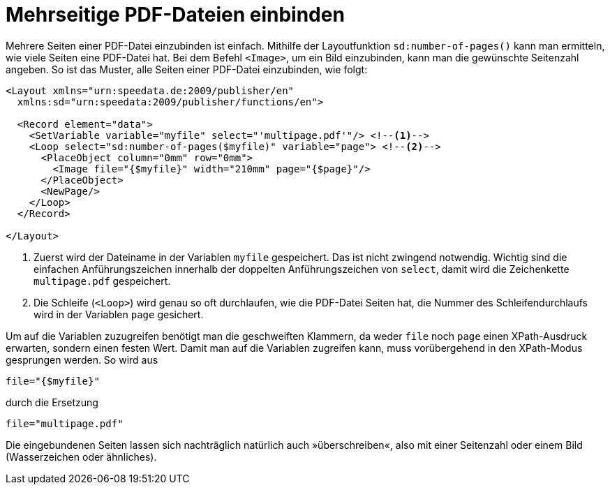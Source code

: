 [[ch-mehrseitigepdf]]
= Mehrseitige PDF-Dateien einbinden


Mehrere Seiten einer PDF-Datei einzubinden ist einfach.
Mithilfe der Layoutfunktion ((`sd:number-of-pages()`)) kann man ermitteln, wie viele Seiten eine PDF-Datei hat.
Bei dem Befehl `<Image>`, um ein Bild einzubinden, kann man die gewünschte Seitenzahl angeben.
So ist das Muster, alle Seiten einer PDF-Datei einzubinden, wie folgt:


[source, xml]
-------------------------------------------------------------------------------
<Layout xmlns="urn:speedata.de:2009/publisher/en"
  xmlns:sd="urn:speedata:2009/publisher/functions/en">

  <Record element="data">
    <SetVariable variable="myfile" select="'multipage.pdf'"/> <!--1-->
    <Loop select="sd:number-of-pages($myfile)" variable="page"> <!--2-->
      <PlaceObject column="0mm" row="0mm">
        <Image file="{$myfile}" width="210mm" page="{$page}"/>
      </PlaceObject>
      <NewPage/>
    </Loop>
  </Record>

</Layout>
-------------------------------------------------------------------------------
<1> Zuerst wird der Dateiname in der Variablen `myfile` gespeichert. Das ist nicht zwingend notwendig. Wichtig sind die einfachen Anführungszeichen innerhalb der doppelten Anführungszeichen von `select`, damit wird die Zeichenkette `multipage.pdf` gespeichert.
<2> Die Schleife (`<Loop>`) wird genau so oft durchlaufen, wie die PDF-Datei Seiten hat, die Nummer des Schleifendurchlaufs wird in der Variablen `page` gesichert.


Um auf die Variablen zuzugreifen benötigt man die geschweiften Klammern, da weder `file` noch `page` einen XPath-Ausdruck erwarten, sondern einen festen Wert.(((XPath-Ersetzung)))
Damit man auf die Variablen zugreifen kann, muss vorübergehend in den XPath-Modus gesprungen werden. So wird aus

[source, xml]
-------------------------------------------------------------------------------
file="{$myfile}"
-------------------------------------------------------------------------------

durch die Ersetzung

[source, xml]
-------------------------------------------------------------------------------
file="multipage.pdf"
-------------------------------------------------------------------------------

Die eingebundenen Seiten lassen sich nachträglich natürlich auch »überschreiben«, also mit einer Seitenzahl oder einem Bild (Wasserzeichen oder ähnliches).


//
